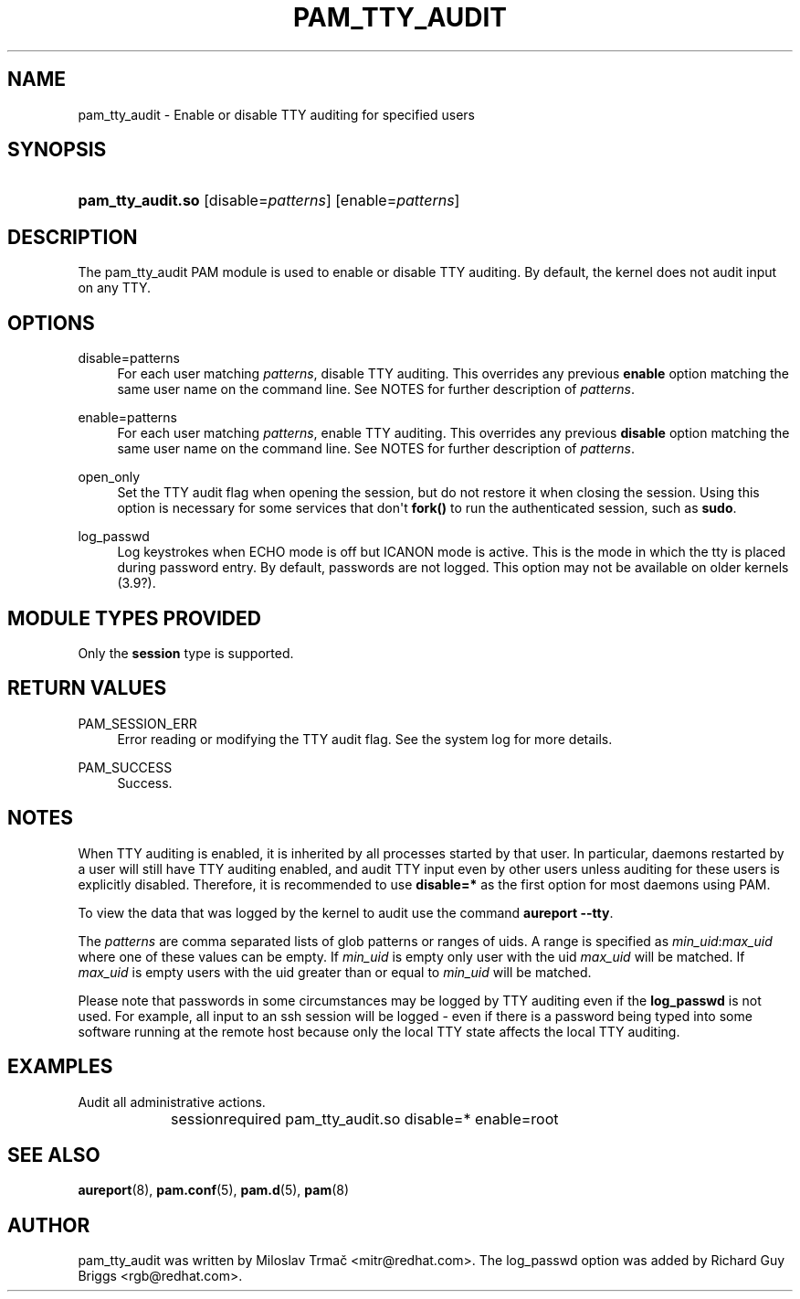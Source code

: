 '\" t
.\"     Title: pam_tty_audit
.\"    Author: [see the "AUTHOR" section]
.\" Generator: DocBook XSL Stylesheets v1.79.2 <http://docbook.sf.net/>
.\"      Date: 04/09/2024
.\"    Manual: Linux-PAM Manual
.\"    Source: Linux-PAM
.\"  Language: English
.\"
.TH "PAM_TTY_AUDIT" "8" "04/09/2024" "Linux\-PAM" "Linux\-PAM Manual"
.\" -----------------------------------------------------------------
.\" * Define some portability stuff
.\" -----------------------------------------------------------------
.\" ~~~~~~~~~~~~~~~~~~~~~~~~~~~~~~~~~~~~~~~~~~~~~~~~~~~~~~~~~~~~~~~~~
.\" http://bugs.debian.org/507673
.\" http://lists.gnu.org/archive/html/groff/2009-02/msg00013.html
.\" ~~~~~~~~~~~~~~~~~~~~~~~~~~~~~~~~~~~~~~~~~~~~~~~~~~~~~~~~~~~~~~~~~
.ie \n(.g .ds Aq \(aq
.el       .ds Aq '
.\" -----------------------------------------------------------------
.\" * set default formatting
.\" -----------------------------------------------------------------
.\" disable hyphenation
.nh
.\" disable justification (adjust text to left margin only)
.ad l
.\" -----------------------------------------------------------------
.\" * MAIN CONTENT STARTS HERE *
.\" -----------------------------------------------------------------
.SH "NAME"
pam_tty_audit \- Enable or disable TTY auditing for specified users
.SH "SYNOPSIS"
.HP \w'\fBpam_tty_audit\&.so\fR\ 'u
\fBpam_tty_audit\&.so\fR [disable=\fIpatterns\fR] [enable=\fIpatterns\fR]
.SH "DESCRIPTION"
.PP
The pam_tty_audit PAM module is used to enable or disable TTY auditing\&. By default, the kernel does not audit input on any TTY\&.
.SH "OPTIONS"
.PP
disable=patterns
.RS 4
For each user matching
\fB\fIpatterns\fR\fR, disable TTY auditing\&. This overrides any previous
\fBenable\fR
option matching the same user name on the command line\&. See NOTES for further description of
\fB\fIpatterns\fR\fR\&.
.RE
.PP
enable=patterns
.RS 4
For each user matching
\fB\fIpatterns\fR\fR, enable TTY auditing\&. This overrides any previous
\fBdisable\fR
option matching the same user name on the command line\&. See NOTES for further description of
\fB\fIpatterns\fR\fR\&.
.RE
.PP
open_only
.RS 4
Set the TTY audit flag when opening the session, but do not restore it when closing the session\&. Using this option is necessary for some services that don\*(Aqt
\fBfork()\fR
to run the authenticated session, such as
\fBsudo\fR\&.
.RE
.PP
log_passwd
.RS 4
Log keystrokes when ECHO mode is off but ICANON mode is active\&. This is the mode in which the tty is placed during password entry\&. By default, passwords are not logged\&. This option may not be available on older kernels (3\&.9?)\&.
.RE
.SH "MODULE TYPES PROVIDED"
.PP
Only the
\fBsession\fR
type is supported\&.
.SH "RETURN VALUES"
.PP
PAM_SESSION_ERR
.RS 4
Error reading or modifying the TTY audit flag\&. See the system log for more details\&.
.RE
.PP
PAM_SUCCESS
.RS 4
Success\&.
.RE
.SH "NOTES"
.PP
When TTY auditing is enabled, it is inherited by all processes started by that user\&. In particular, daemons restarted by a user will still have TTY auditing enabled, and audit TTY input even by other users unless auditing for these users is explicitly disabled\&. Therefore, it is recommended to use
\fBdisable=*\fR
as the first option for most daemons using PAM\&.
.PP
To view the data that was logged by the kernel to audit use the command
\fBaureport \-\-tty\fR\&.
.PP
The
\fB\fIpatterns\fR\fR
are comma separated lists of glob patterns or ranges of uids\&. A range is specified as
\fImin_uid\fR:\fImax_uid\fR
where one of these values can be empty\&. If
\fImin_uid\fR
is empty only user with the uid
\fImax_uid\fR
will be matched\&. If
\fImax_uid\fR
is empty users with the uid greater than or equal to
\fImin_uid\fR
will be matched\&.
.PP
Please note that passwords in some circumstances may be logged by TTY auditing even if the
\fBlog_passwd\fR
is not used\&. For example, all input to an ssh session will be logged \- even if there is a password being typed into some software running at the remote host because only the local TTY state affects the local TTY auditing\&.
.SH "EXAMPLES"
.PP
Audit all administrative actions\&.
.sp
.if n \{\
.RS 4
.\}
.nf
session	required pam_tty_audit\&.so disable=* enable=root
      
.fi
.if n \{\
.RE
.\}
.sp
.SH "SEE ALSO"
.PP
\fBaureport\fR(8),
\fBpam.conf\fR(5),
\fBpam.d\fR(5),
\fBpam\fR(8)
.SH "AUTHOR"
.PP
pam_tty_audit was written by Miloslav Trmač <mitr@redhat\&.com>\&. The log_passwd option was added by Richard Guy Briggs <rgb@redhat\&.com>\&.
